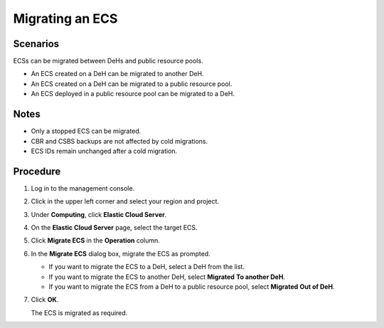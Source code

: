 .. _en-us_topic_0133365988:

Migrating an ECS
================



.. _en-us_topic_0133365988__section17761164816565:

Scenarios
---------

ECSs can be migrated between DeHs and public resource pools.

-  An ECS created on a DeH can be migrated to another DeH.
-  An ECS created on a DeH can be migrated to a public resource pool.
-  An ECS deployed in a public resource pool can be migrated to a DeH.



.. _en-us_topic_0133365988__section1213835718599:

Notes
-----

-  Only a stopped ECS can be migrated.
-  CBR and CSBS backups are not affected by cold migrations.
-  ECS IDs remain unchanged after a cold migration.



.. _en-us_topic_0133365988__section12638144614015:

Procedure
---------

#. Log in to the management console.

#. Click |image1| in the upper left corner and select your region and project.

#. Under **Computing**, click **Elastic Cloud Server**.

#. On the **Elastic Cloud Server** page, select the target ECS.

#. Click **Migrate ECS** in the **Operation** column.

#. In the **Migrate ECS** dialog box, migrate the ECS as prompted.

   -  If you want to migrate the ECS to a DeH, select a DeH from the list.
   -  If you want to migrate the ECS to another DeH, select **Migrated** **To another DeH**.
   -  If you want to migrate the ECS from a DeH to a public resource pool, select **Migrated** **Out of DeH**.

#. Click **OK**.

   The ECS is migrated as required.

.. |image1| image:: /_static/images/en-us_image_0210779229.png

